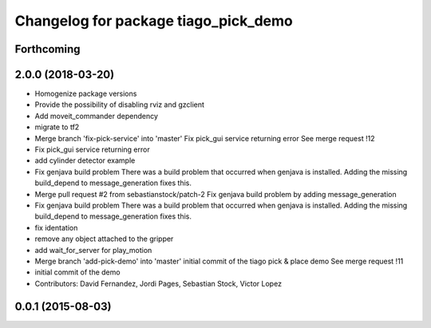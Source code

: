 ^^^^^^^^^^^^^^^^^^^^^^^^^^^^^^^^^^^^^
Changelog for package tiago_pick_demo
^^^^^^^^^^^^^^^^^^^^^^^^^^^^^^^^^^^^^

Forthcoming
-----------

2.0.0 (2018-03-20)
------------------
* Homogenize package versions
* Provide the possibility of disabling rviz and gzclient
* Add moveit_commander dependency
* migrate to tf2
* Merge branch 'fix-pick-service' into 'master'
  Fix pick_gui service returning error
  See merge request !12
* Fix pick_gui service returning error
* add cylinder detector example
* Fix genjava build problem
  There was a build problem that occurred when genjava is installed. Adding the missing build_depend to message_generation fixes this.
* Merge pull request #2 from sebastianstock/patch-2
  Fix genjava build problem by adding message_generation
* Fix genjava build problem
  There was a build problem that occurred when genjava is installed. Adding the missing build_depend to message_generation fixes this.
* fix identation
* remove any object attached to the gripper
* add wait_for_server for play_motion
* Merge branch 'add-pick-demo' into 'master'
  initial commit of the tiago pick & place demo
  See merge request !11
* initial commit of the demo
* Contributors: David Fernandez, Jordi Pages, Sebastian Stock, Victor Lopez

0.0.1 (2015-08-03)
------------------

